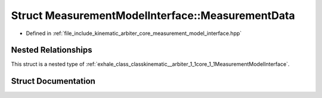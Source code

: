 .. _exhale_struct_structkinematic__arbiter_1_1core_1_1MeasurementModelInterface_1_1MeasurementData:

Struct MeasurementModelInterface::MeasurementData
=================================================

- Defined in :ref:`file_include_kinematic_arbiter_core_measurement_model_interface.hpp`


Nested Relationships
--------------------

This struct is a nested type of :ref:`exhale_class_classkinematic__arbiter_1_1core_1_1MeasurementModelInterface`.


Struct Documentation
--------------------


.. doxygenstruct:: kinematic_arbiter::core::MeasurementModelInterface::MeasurementData
   :project: KinematicArbiter
   :members:
   :protected-members:
   :undoc-members:
